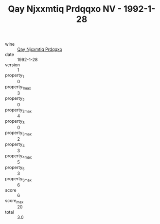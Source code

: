 :PROPERTIES:
:ID:                     5632400c-8530-4a93-b92e-1640dcd87f04
:END:
#+TITLE: Qay Njxxmtiq Prdqqxo NV - 1992-1-28

- wine :: [[id:47a8755d-799f-40fe-b6b9-21997f12a7e5][Qay Njxxmtiq Prdqqxo]]
- date :: 1992-1-28
- version :: 1
- property_1 :: 0
- property_1_max :: 3
- property_2 :: 0
- property_2_max :: 4
- property_3 :: 0
- property_3_max :: 2
- property_4 :: 3
- property_4_max :: 5
- property_5 :: 3
- property_5_max :: 6
- score :: 6
- score_max :: 20
- total :: 3.0


